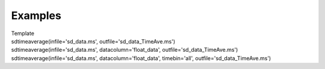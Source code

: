 Examples
========

.. container:: documentDescription description

   Template

.. container:: section
   :name: content-core

   .. container::
      :name: parent-fieldname-text

       

      .. container:: casa-input-box

         sdtimeaverage(infile='sd_data.ms',
         outfile='sd_data_TimeAve.ms')

      .. container:: casa-input-box

         sdtimeaverage(infile='sd_data.ms', datacolumn='float_data',
         outfile='sd_data_TimeAve.ms')

      .. container:: casa-input-box

         sdtimeaverage(infile='sd_data.ms', datacolumn='float_data',
         timebin='all', outfile='sd_data_TimeAve.ms')

.. container:: section
   :name: viewlet-below-content-body
